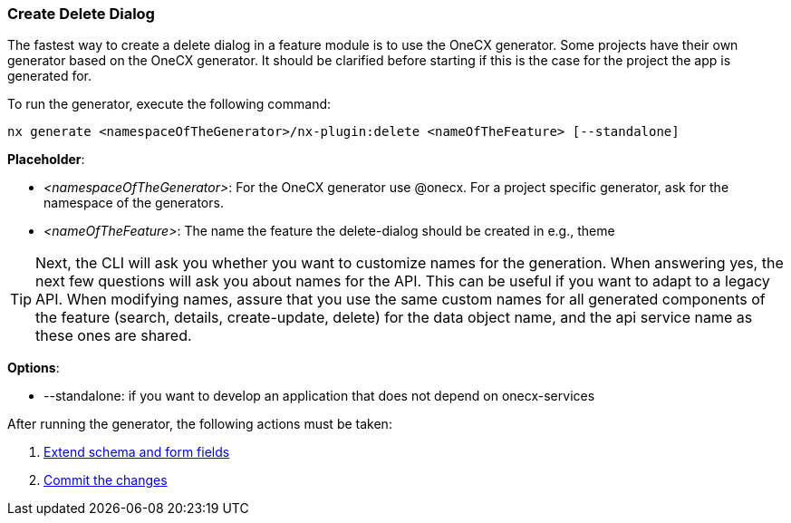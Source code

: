 === Create Delete Dialog
The fastest way to create a delete dialog in a feature module is to use the OneCX generator. Some projects have their own generator based on the OneCX generator. It should be clarified before starting if this is the case for the project the app is generated for. 

******
To run the generator, execute the following command: 

----
nx generate <namespaceOfTheGenerator>/nx-plugin:delete <nameOfTheFeature> [--standalone]
----

*Placeholder*: 

* _<namespaceOfTheGenerator>_: For the OneCX generator use @onecx. For a project specific generator, ask for the namespace of the generators. 

* _<nameOfTheFeature>_: The name the feature the delete-dialog should be created in e.g., theme 

TIP: Next, the CLI will ask you whether you want to customize names for the generation.
When answering yes, the next few questions will ask you about names for the API.
This can be useful if you want to adapt to a legacy API. 
When modifying names, assure that you use the same custom names for all generated components of the feature (search, details, create-update, delete) for the data object name, and the api service name as these ones are shared.

*Options*:

* --standalone: if you want to develop an application that does not depend on onecx-services

******

After running the generator, the following actions must be taken: 

[start=1]
. xref:getting_started/create-update/extendFormFields.adoc[Extend schema and form fields]
. xref:getting_started/create-update/commitTheChanges.adoc[Commit the changes]

